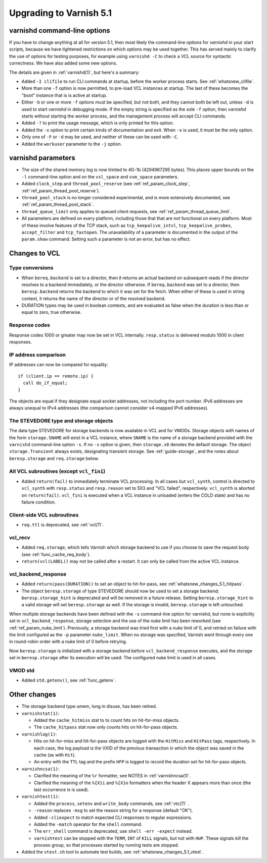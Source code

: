 .. _whatsnew_upgrading_5.1:

%%%%%%%%%%%%%%%%%%%%%%%%
Upgrading to Varnish 5.1
%%%%%%%%%%%%%%%%%%%%%%%%

varnishd command-line options
=============================

If you have to change anything at all for version 5.1, then most
likely the command-line options for `varnishd` in your start scripts,
because we have tightened restrictions on which options may be used
together. This has served mainly to clarify the use of options for
testing purposes, for example using ``varnishd -C`` to check a VCL
source for syntactic correctness. We have also added some new options.

The details are given in :ref:`varnishd(1)`, but here's a summary:

* Added ``-I clifile`` to run CLI commands at startup, before the
  worker process starts. See :ref:`whatsnew_clifile`.

* More than one ``-f`` option is now permitted, to pre-load VCL
  instances at startup. The last of these becomes the "boot" instance
  that is is active at startup.

* Either ``-b`` or one or more ``-f`` options must be specified, but
  not both, and they cannot both be left out, unless ``-d`` is used to
  start `varnishd` in debugging mode. If the empty string is specified
  as the sole ``-f`` option, then `varnishd` starts without starting
  the worker process, and the management process will accept CLI
  commands.

* Added ``-?`` to print the usage message, which is only printed for
  this option.

* Added the ``-x`` option to print certain kinds of documentation and
  exit. When ``-x`` is used, it must be the only option.

* Only one of ``-F`` or ``-d`` may be used, and neither of these can
  be used with ``-C``.

* Added the ``workuser`` parameter to the ``-j`` option.

varnishd parameters
===================

* The size of the shared memory log is now limited to 4G-1b
  (4294967295 bytes).  This places upper bounds on the ``-l``
  command-line option and on the ``vsl_space`` and ``vsm_space``
  parameters.

* Added ``clock_step`` and ``thread_pool_reserve`` (see
  :ref:`ref_param_clock_step`, :ref:`ref_param_thread_pool_reserve`).

* ``thread_pool_stack`` is no longer considered experimental, and is
  more extensively documented, see :ref:`ref_param_thread_pool_stack`.

* ``thread_queue_limit`` only applies to queued client requests, see
  :ref:`ref_param_thread_queue_limit`.

* All parameters are defined on every platform, including those that
  that are not functional on every platform. Most of these involve
  features of the TCP stack, such as ``tcp_keepalive_intvl``,
  ``tcp_keepalive_probes``, ``accept_filter`` and ``tcp_fastopen``.
  The unavailability of a parameter is documented in the output of the
  ``param.show`` command. Setting such a parameter is not an error,
  but has no effect.


Changes to VCL
==============

Type conversions
~~~~~~~~~~~~~~~~

* When ``bereq.backend`` is set to a director, then it returns an
  actual backend on subsequent reads if the director resolves to a
  backend immediately, or the director otherwise. If ``bereq.backend``
  was set to a director, then ``beresp.backend`` returns the backend
  to which it was set for the fetch.  When either of these is used in
  string context, it returns the name of the director or of the
  resolved backend.

* DURATION types may be used in boolean contexts, and are evaluated as
  false when the duration is less than or equal to zero, true
  otherwise.

Response codes
~~~~~~~~~~~~~~

Response codes 1000 or greater may now be set in VCL internally.
``resp.status`` is delivered modulo 1000 in client responses.

IP address comparison
~~~~~~~~~~~~~~~~~~~~~

IP addresses can now be compared for equality::

  if (client.ip == remote.ip) {
    call do_if_equal;
  }

The objects are equal if they designate equal socket addresses, not
including the port number. IPv6 addresses are always unequal to IPv4
addresses (the comparison cannot consider v4-mapped IPv6 addresses).

The STEVEDORE type and storage objects
~~~~~~~~~~~~~~~~~~~~~~~~~~~~~~~~~~~~~~

The data type STEVEDORE for storage backends is now available in VCL
and for VMODs. Storage objects with names of the form
``storage.SNAME`` will exist in a VCL instance, where ``SNAME`` is the
name of a storage backend provided with the ``varnishd`` command-line
option ``-s``. If no ``-s`` option is given, then ``storage.s0``
denotes the default storage.  The object ``storage.Transient`` always
exists, designating transient storage. See :ref:`guide-storage`, and
the notes about ``beresp.storage`` and ``req.storage`` below.

All VCL subroutines (except ``vcl_fini``)
~~~~~~~~~~~~~~~~~~~~~~~~~~~~~~~~~~~~~~~~~

* Added ``return(fail)`` to immediately terminate VCL processing. In
  all cases but ``vcl_synth``, control is directed to ``vcl_synth``
  with ``resp.status`` and ``resp.reason`` set to 503 and "VCL
  failed", respectively. ``vcl_synth`` is aborted on ``return(fail)``.
  ``vcl_fini`` is executed when a VCL instance in unloaded (enters the
  COLD state) and has no failure condition.

Client-side VCL subroutines
~~~~~~~~~~~~~~~~~~~~~~~~~~~

* ``req.ttl`` is deprecated, see :ref:`vcl(7)`.

vcl_recv
~~~~~~~~

* Added ``req.storage``, which tells Varnish which storage backend to
  use if you choose to save the request body (see
  :ref:`func_cache_req_body`).

* ``return(vcl(LABEL))`` may not be called after a restart. It can
  only be called from the active VCL instance.

vcl_backend_response
~~~~~~~~~~~~~~~~~~~~

* Added ``return(pass(DURATION))`` to set an object to hit-for-pass,
  see :ref:`whatsnew_changes_5.1_hitpass`.

* The object ``beresp.storage`` of type STEVEDORE should now be used
  to set a storage backend; ``beresp.storage_hint`` is deprecated and
  will be removed in a future release. Setting ``beresp.storage_hint``
  to a valid storage will set ``beresp.storage`` as well. If the
  storage is invalid, ``beresp.storage`` is left untouched.

When multiple storage backends have been defined with the ``-s``
command-line option for varnishd, but none is explicitly set in
``vcl_backend_response``, storage selection and the use of the nuke
limit has been reworked (see :ref:`ref_param_nuke_limit`). Previously,
a storage backend was tried first with a nuke limit of 0, and retried
on failure with the limit configured as the ``-p`` parameter
``nuke_limit``. When no storage was specified, Varnish went through
every one in round-robin order with a nuke limit of 0 before retrying.

Now ``beresp.storage`` is initialized with a storage backend before
``vcl_backend_response`` executes, and the storage set in
``beresp.storage`` after its execution will be used. The configured
nuke limit is used in all cases.

VMOD std
~~~~~~~~

* Added ``std.getenv()``, see :ref:`func_getenv`.

Other changes
=============

* The storage backend type umem, long in disuse, has been retired.

* ``varnishstat(1)``:

  * Added the ``cache_hitmiss`` stat to  to count hits on
    hit-for-miss objects.

  * The ``cache_hitpass`` stat now only counts hits on hit-for-pass
    objects.

* ``varnishlog(1)``:

  * Hits on hit-for-miss and hit-for-pass objects are logged with
    the ``HitMiss`` and ``HitPass`` tags, respectively. In each case,
    the log payload is the VXID of the previous transaction in which
    the object was saved in the cache (as with ``Hit``).

  * An entry with the ``TTL`` tag and the prefix ``HFP`` is logged to
    record the duration set for hit-for-pass objects.

* ``varnishncsa(1)``:

  * Clarified the meaning of the ``%r`` formatter, see NOTES in
    :ref:`varnishncsa(1)`.

  * Clarified the meaning of the ``%{X}i`` and ``%{X}o`` formatters
    when the header X appears more than once (the last occurrence is
    is used).

* ``varnishtest(1)``:

  * Added the ``process``, ``setenv`` and ``write_body`` commands, see
    :ref:`vtc(7)` .

  * ``-reason`` replaces ``-msg`` to set the reason string for a
    response (default "OK").

  * Added ``-cliexpect`` to match expected CLI responses to regular
    expressions.

  * Added the ``-match`` operator for the ``shell`` command.

  * The ``err_shell`` command is deprecated, use ``shell -err
    -expect`` instead.

  * ``varnishtest`` can be stopped with the ``TERM``, ``INT`` of ``KILL``
    signals, but not with ``HUP``. These signals kill the process group,
    so that processes started by running tests are stopped.

* Added the ``vtest.sh`` tool to automate test builds, see
  :ref:`whatsnew_changes_5.1_vtest`.
